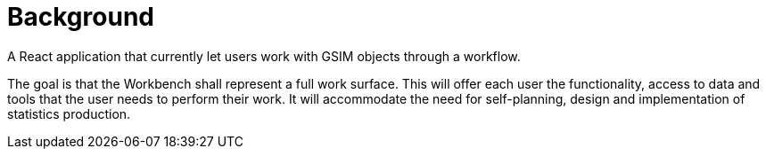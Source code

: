 = Background

ifdef::env-github[]
:tip-caption: :bulb:
:note-caption: :information_source:
:important-caption: :heavy_exclamation_mark:
:caution-caption: :fire:
:warning-caption: :warning:
:toc-placement: preamble
endif::[]

A React application that currently let users work with GSIM objects through a workflow.

The goal is that the Workbench shall represent a full work surface. This will offer each user the functionality, access to data and tools that the user needs to perform their work.
It will accommodate the need for self-planning, design and implementation of statistics production.








































